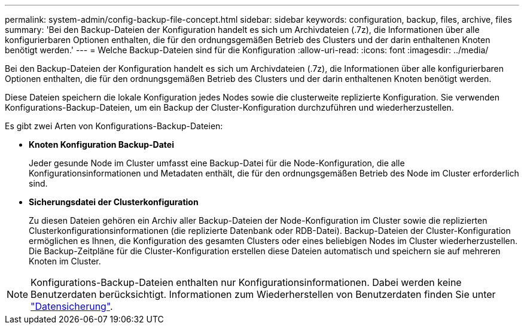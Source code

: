 ---
permalink: system-admin/config-backup-file-concept.html 
sidebar: sidebar 
keywords: configuration, backup, files, archive, files 
summary: 'Bei den Backup-Dateien der Konfiguration handelt es sich um Archivdateien (.7z), die Informationen über alle konfigurierbaren Optionen enthalten, die für den ordnungsgemäßen Betrieb des Clusters und der darin enthaltenen Knoten benötigt werden.' 
---
= Welche Backup-Dateien sind für die Konfiguration
:allow-uri-read: 
:icons: font
:imagesdir: ../media/


[role="lead"]
Bei den Backup-Dateien der Konfiguration handelt es sich um Archivdateien (.7z), die Informationen über alle konfigurierbaren Optionen enthalten, die für den ordnungsgemäßen Betrieb des Clusters und der darin enthaltenen Knoten benötigt werden.

Diese Dateien speichern die lokale Konfiguration jedes Nodes sowie die clusterweite replizierte Konfiguration. Sie verwenden Konfigurations-Backup-Dateien, um ein Backup der Cluster-Konfiguration durchzuführen und wiederherzustellen.

Es gibt zwei Arten von Konfigurations-Backup-Dateien:

* *Knoten Konfiguration Backup-Datei*
+
Jeder gesunde Node im Cluster umfasst eine Backup-Datei für die Node-Konfiguration, die alle Konfigurationsinformationen und Metadaten enthält, die für den ordnungsgemäßen Betrieb des Node im Cluster erforderlich sind.

* *Sicherungsdatei der Clusterkonfiguration*
+
Zu diesen Dateien gehören ein Archiv aller Backup-Dateien der Node-Konfiguration im Cluster sowie die replizierten Clusterkonfigurationsinformationen (die replizierte Datenbank oder RDB-Datei). Backup-Dateien der Cluster-Konfiguration ermöglichen es Ihnen, die Konfiguration des gesamten Clusters oder eines beliebigen Nodes im Cluster wiederherzustellen. Die Backup-Zeitpläne für die Cluster-Konfiguration erstellen diese Dateien automatisch und speichern sie auf mehreren Knoten im Cluster.



[NOTE]
====
Konfigurations-Backup-Dateien enthalten nur Konfigurationsinformationen. Dabei werden keine Benutzerdaten berücksichtigt. Informationen zum Wiederherstellen von Benutzerdaten finden Sie unter link:../data-protection/index.html["Datensicherung"].

====
